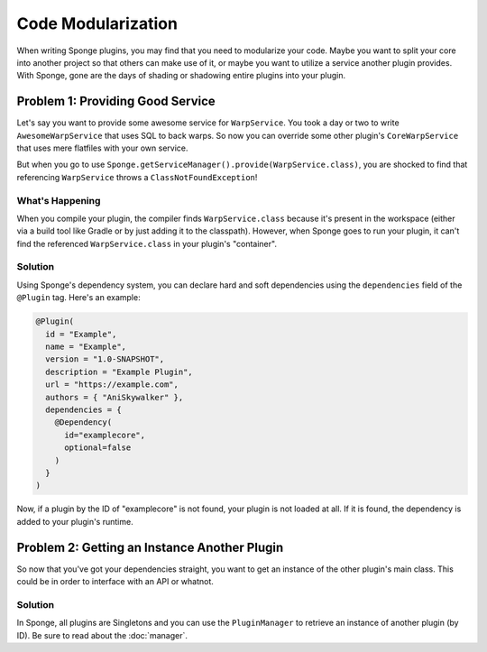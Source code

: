 ===================
Code Modularization
===================

When writing Sponge plugins, you may find that you need to modularize your code. Maybe you want to split your core into
another project so that others can make use of it, or maybe you want to utilize a service another plugin provides. With
Sponge, gone are the days of shading or shadowing entire plugins into your plugin.

Problem 1: Providing Good Service
=================================

Let's say you want to provide some awesome service for ``WarpService``. You took a day or two to write
``AwesomeWarpService`` that uses SQL to back warps. So now you can override some other plugin's ``CoreWarpService`` that
uses mere flatfiles with your own service.

But when you go to use ``Sponge.getServiceManager().provide(WarpService.class)``, you are shocked to find that referencing
``WarpService`` throws a ``ClassNotFoundException``!

What's Happening
~~~~~~~~~~~~~~~~

When you compile your plugin, the compiler finds ``WarpService.class`` because it's present in the workspace (either via
a build tool like Gradle or by just adding it to the classpath). However, when Sponge goes to run your plugin, it can't
find the referenced ``WarpService.class`` in your plugin's "container".

Solution
~~~~~~~~

Using Sponge's dependency system, you can declare hard and soft dependencies using the ``dependencies`` field of the
``@Plugin`` tag. Here's an example:

.. code-block:: java

    @Plugin(
      id = "Example",
      name = "Example",
      version = "1.0-SNAPSHOT",
      description = "Example Plugin",
      url = "https://example.com",
      authors = { "AniSkywalker" },
      dependencies = {
        @Dependency(
          id="examplecore",
          optional=false
        )
      }
    )

Now, if a plugin by the ID of "examplecore" is not found, your plugin is not loaded at all. If it is found, the
dependency is added to your plugin's runtime.

Problem 2: Getting an Instance Another Plugin
=============================================

So now that you've got your dependencies straight, you want to get an instance of the other plugin's main class. This
could be in order to interface with an API or whatnot.

Solution
~~~~~~~~

In Sponge, all plugins are Singletons and you can use the ``PluginManager`` to retrieve an instance of another plugin
(by ID). Be sure to read about the :doc:`manager`.
